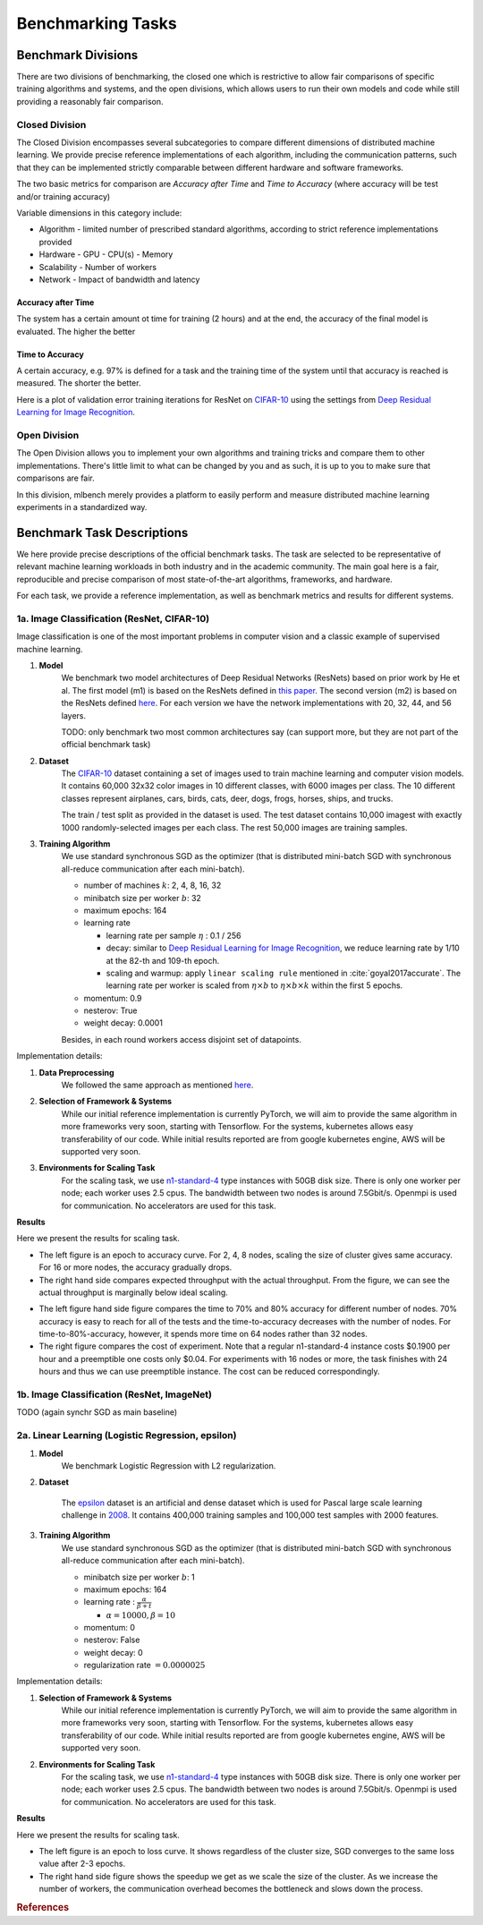 ==================
Benchmarking Tasks
==================


Benchmark Divisions
-------------------

There are two divisions of benchmarking, the closed one which is restrictive to allow fair comparisons of specific training algorithms and systems,
and the open divisions, which allows users to run their own models and code while still providing a reasonably fair comparison.


Closed Division
~~~~~~~~~~~~~~~

The Closed Division encompasses several subcategories to compare different dimensions of distributed machine learning. We provide precise reference implementations of each algorithm, including the communication patterns, such that they can be implemented strictly comparable between different hardware and software frameworks.

The two basic metrics for comparison are `Accuracy after Time` and `Time to Accuracy` (where accuracy will be test and/or training accuracy)

Variable dimensions in this category include:

- Algorithm
  - limited number of prescribed standard algorithms, according to strict reference implementations provided
- Hardware
  - GPU
  - CPU(s)
  - Memory
- Scalability
  - Number of workers
- Network
  - Impact of bandwidth and latency

Accuracy after Time
###################

The system has a certain amount ot time for training (2 hours) and at the end, the accuracy of the final model is evaluated.
The higher the better

Time to Accuracy
################
A certain accuracy, e.g. 97% is defined for a task and the training time of the system until that accuracy is reached is measured.
The shorter the better.

.. _Deep Residual Learning for Image Recognition:
    https://www.cv-foundation.org/openaccess/content_cvpr_2016/papers/He_Deep_Residual_Learning_CVPR_2016_paper.pdf


Here is a plot of validation error training iterations for ResNet on `CIFAR-10 <http://www.cs.toronto.edu/~kriz/cifar.html>`__ using the settings from `Deep Residual Learning for Image Recognition`_.

.. image:: images/km2016deep.png
    :align: center


Open Division
~~~~~~~~~~~~~
The Open Division allows you to implement your own algorithms and training tricks and compare them to other implementations. There's little limit to what can be changed by you and as such, it is up to you to make sure that comparisons are fair.

In this division, mlbench merely provides a platform to easily perform and measure distributed machine learning experiments in a standardized way.




Benchmark Task Descriptions
---------------------------
We here provide precise descriptions of the official benchmark tasks. The task are selected to be representative of relevant machine learning workloads in both industry and in the academic community. The main goal here is a fair, reproducible and
precise comparison of most state-of-the-art algorithms, frameworks, and hardware.

For each task, we provide a reference implementation, as well as benchmark metrics and results for different systems.


1a. Image Classification (ResNet, CIFAR-10)
~~~~~~~~~~~~~~~~~~~~~~~~~~~~~~~~~~~~~~~~~~~
Image classification is one of the most important problems in computer vision and a classic example of supervised machine learning.

#. **Model**
    We benchmark two model architectures of Deep Residual Networks (ResNets)
    based on prior work by He et al.
    The first model (m1) is based on the ResNets defined in
    `this paper <https://arxiv.org/abs/1512.03385>`_.
    The second version (m2) is based on the ResNets defined `here
    <https://arxiv.org/abs/1603.05027>`_.
    For each version we have the network implementations
    with 20, 32, 44, and 56 layers.

    TODO: only benchmark two most common architectures say (can support more, but they are not part of the official benchmark task)

#. **Dataset**
    The `CIFAR-10 <https://www.cs.toronto.edu/~kriz/cifar.html>`_
    dataset containing a set of images used to train machine learning
    and computer vision models.
    It contains 60,000 32x32 color images in 10 different classes,
    with 6000 images per class. The 10 different classes represent
    airplanes, cars, birds, cats, deer, dogs, frogs, horses, ships, and trucks.

    The train / test split as provided in the dataset is used.
    The test dataset contains 10,000 imagest with exactly 1000 randomly-selected images per each class.
    The rest 50,000 images are training samples.

#. **Training Algorithm**
    We use standard synchronous SGD as the optimizer (that is distributed mini-batch SGD with synchronous all-reduce communication after each mini-batch).

    - number of machines :math:`k`: 2, 4, 8, 16, 32
    - minibatch size per worker :math:`b`: 32
    - maximum epochs: 164
    - learning rate

      + learning rate per sample :math:`\eta` : 0.1 / 256
      + decay: similar to `Deep Residual Learning for Image Recognition`_, we reduce learning rate by 1/10 at the 82-th and 109-th epoch.
      + scaling and warmup: apply ``linear scaling rule`` mentioned in :cite:`goyal2017accurate`. The learning rate per worker is scaled from
        :math:`\eta \times b` to :math:`\eta \times b \times k` within the first 5 epochs.

    - momentum: 0.9
    - nesterov: True
    - weight decay: 0.0001

    Besides, in each round workers access disjoint set of datapoints.


Implementation details:

#. **Data Preprocessing**
    We followed the same approach as mentioned `here <https://arxiv.org/abs/1512.03385>`__.

#. **Selection of Framework & Systems**
    While our initial reference implementation is currently PyTorch, we will aim to provide the same algorithm in more frameworks very soon, starting with Tensorflow. For the systems, kubernetes allows easy transferability of our code. While initial results reported are from google kubernetes engine, AWS will be supported very soon.

#. **Environments for Scaling Task**
    For the scaling task, we use `n1-standard-4 <https://cloud.google.com/compute/pricing>`_ type instances with 50GB disk size.
    There is only one worker per node; each worker uses 2.5 cpus. The bandwidth between two nodes is around 7.5Gbit/s.
    Openmpi is used for communication. No accelerators are used for this task.

**Results**

Here we present the results for scaling task.

* The left figure is an epoch to accuracy curve. For 2, 4, 8 nodes, scaling the size of cluster gives same accuracy.
  For 16 or more nodes, the accuracy gradually drops.

* The right hand side compares expected throughput with the actual throughput. From the figure, we can see the actual
  throughput is marginally below ideal scaling.

|pic1| |pic2|

.. |pic1| image:: images/scaling-epoch-prec1.png
    :scale: 48 %

.. |pic2| image:: images/scaling-throughput.png
    :scale: 48


* The left figure hand side figure compares the time to 70% and 80% accuracy for different number of nodes.
  70% accuracy is easy to reach for all of the tests and the time-to-accuracy decreases with the number of nodes.
  For time-to-80%-accuracy, however, it spends more time on 64 nodes rather than 32 nodes.
* The right figure compares the cost of experiment. Note that a regular n1-standard-4 instance costs $0.1900 per hour and
  a preemptible one costs only $0.04. For experiments with 16 nodes or more, the task finishes with 24 hours and thus we can
  use preemptible instance. The cost can be reduced correspondingly.

|pic3| |pic4|

.. |pic4| image:: images/scaling-time-cost.png
    :scale: 48

.. |pic3| image:: images/scaling-time-prec1.png
    :scale: 48

1b. Image Classification (ResNet, ImageNet)
~~~~~~~~~~~~~~~~~~~~~~~~~~~~~~~~~~~~~~~~~~~
TODO
(again synchr SGD as main baseline)


2a. Linear Learning (Logistic Regression, epsilon)
~~~~~~~~~~~~~~~~~~~~~~~~~~~~~~~~~~~~~~~~~~~~~~~~~~~~~~~~~~~~~~~~~~~~~~~~~~~~~~~~

#. **Model**
    We benchmark Logistic Regression with L2 regularization.
#. **Dataset**

    The `epsilon <https://www.csie.ntu.edu.tw/~cjlin/libsvmtools/datasets/binary.html>`_ dataset
    is an artificial and dense dataset which is used for Pascal large scale learning challenge
    in `2008 <http://www.k4all.org/project/large-scale-learning-challenge/>`_.
    It contains 400,000 training samples and 100,000 test samples with 2000 features.

#. **Training Algorithm**
    We use standard synchronous SGD as the optimizer (that is distributed mini-batch SGD with synchronous all-reduce communication after each mini-batch).

    - minibatch size per worker :math:`b`: 1
    - maximum epochs: 164
    - learning rate : :math:`\frac{\alpha}{\beta + t}`

      + :math:`\alpha=10000, \beta=10`

    - momentum: 0
    - nesterov: False
    - weight decay: 0
    - regularization rate :math:`= 0.0000025`

Implementation details:

#. **Selection of Framework & Systems**
    While our initial reference implementation is currently PyTorch, we will aim to provide the same algorithm in more frameworks very soon, starting with Tensorflow. For the systems, kubernetes allows easy transferability of our code. While initial results reported are from google kubernetes engine, AWS will be supported very soon.

#. **Environments for Scaling Task**
    For the scaling task, we use `n1-standard-4 <https://cloud.google.com/compute/pricing>`_ type instances with 50GB disk size.
    There is only one worker per node; each worker uses 2.5 cpus. The bandwidth between two nodes is around 7.5Gbit/s.
    Openmpi is used for communication. No accelerators are used for this task.

**Results**

Here we present the results for scaling task.

* The left figure is an epoch to loss curve. It shows regardless of the cluster size, SGD
  converges to the same loss value after 2-3 epochs.


* The right hand side figure shows the speedup we get as we scale the size of the
  cluster. As we increase the number of workers, the communication overhead becomes
  the bottleneck and slows down the process.

|pic5| |pic6|

.. |pic5| image:: images/SGD_loss_epochs.png
    :scale: 48

.. |pic6| image:: images/SGD_Relative_Speedups.png
    :scale: 48


.. rubric:: References

.. bibliography:: benchmark-tasks.bib
   :cited:

